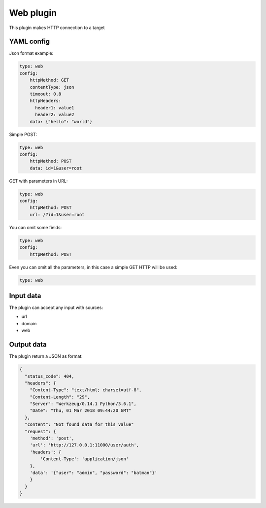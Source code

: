 Web plugin
==========

This plugin makes HTTP connection to a target

YAML config
-----------

Json format example:

.. code-block:: json

    type: web
    config:
        httpMethod: GET
        contentType: json
        timeout: 0.8
        httpHeaders:
          header1: value1
          header2: value2
        data: {"hello": "world"}

Simple POST:

.. code-block:: json

    type: web
    config:
        httpMethod: POST
        data: id=1&user=root

GET with parameters in URL:

.. code-block:: json

    type: web
    config:
        httpMethod: POST
        url: /?id=1&user=root

You can omit some fields:

.. code-block:: json

    type: web
    config:
        httpMethod: POST


Even you can omit all the parameters, in this case a simple GET HTTP will be used:


.. code-block:: json

    type: web


Input data
----------

The plugin can accept any input with sources:

- url
- domain
- web

Output data
-----------

The plugin return a JSON as format:

.. code-block:: json

    {
      "status_code": 404,
      "headers": {
        "Content-Type": "text/html; charset=utf-8",
        "Content-Length": "29",
        "Server": "Werkzeug/0.14.1 Python/3.6.1",
        "Date": "Thu, 01 Mar 2018 09:44:20 GMT"
      },
      "content": "Not found data for this value"
      "request": {
        'method': 'post',
        'url': 'http://127.0.0.1:11000/user/auth',
        'headers': {
            'Content-Type': 'application/json'
        },
        'data': '{"user": "admin", "password": "batman"}'
        }
      }
    }

